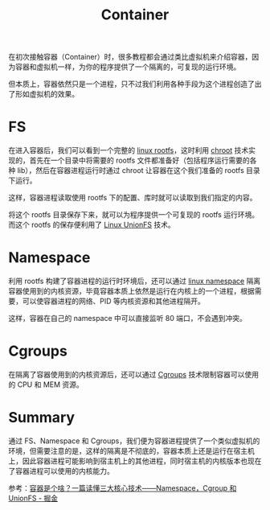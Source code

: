 :PROPERTIES:
:ID:       3A7A541A-195B-4C13-B397-25E14C9C99FE
:END:
#+TITLE: Container

在初次接触容器（Container）时，很多教程都会通过类比虚拟机来介绍容器，因为容器和虚拟机一样，为你的程序提供了一个隔离的，可复现的运行环境。

但本质上，容器依然只是一个进程，只不过我们利用各种手段为这个进程创造了出了形如虚拟机的效果。

* FS
  在进入容器后，我们可以看到一个完整的 [[id:F5DD774A-6707-4E8D-A5DF-46A34775AA7F][linux rootfs]]，这时利用 [[id:3815ECFF-2724-4A28-B873-E39E6C9C4569][chroot]] 技术实现的，首先在一个目录中将需要的 rootfs 文件都准备好（包括程序运行需要的各种 lib），然后在容器进程运行时通过 chroot 让容器在这个我们准备的 rootfs 目录下运行。

  这样，容器进程读取使用 rootfs 下的配置、库时就可以读取到我们指定的内容。

  将这个 rootfs 目录保存下来，就可以为程序提供一个可复现的 rootfs 运行环境。而这个 rootfs 的保存便利用了 [[id:92E42186-5FBE-4DF7-BF47-C184F4C6AF6E][Linux UnionFS]] 技术。

* Namespace
  利用 rootfs 构建了容器进程的运行时环境后，还可以通过 [[id:1FCC1385-CCFD-40E3-9B49-AC1151C49B9F][linux namespace]] 隔离容器使用到的内核资源，毕竟容器本质上依然是运行在内核上的一个进程，根据需要，可以使容器进程的网络、PID 等内核资源和其他进程隔开。

  这样，容器在自己的 namespace 中可以直接监听 80 端口，不会遇到冲突。

* Cgroups
  在隔离了容器使用到的内核资源后，还可以通过 [[id:4A5E3169-E60E-4C81-AE7E-18D3BDE8B86A][Cgroups]] 技术限制容器可以使用的 CPU 和 MEM 资源。

* Summary
  通过 FS、Namespace 和 Cgroups，我们便为容器进程提供了一个类似虚拟机的环境，但需要注意的是，这样的隔离是不彻底的，容器本质上还是运行在宿主机上，因此容器进程可能影响到宿主机上的其他进程，同时宿主机的内核版本也现在了容器进程可以使用的内核能力。

  参考：[[https://juejin.cn/post/6844904078238040078#heading-6][容器是个啥？一篇读懂三大核心技术——Namespace，Cgroup 和 UnionFS - 掘金]]

